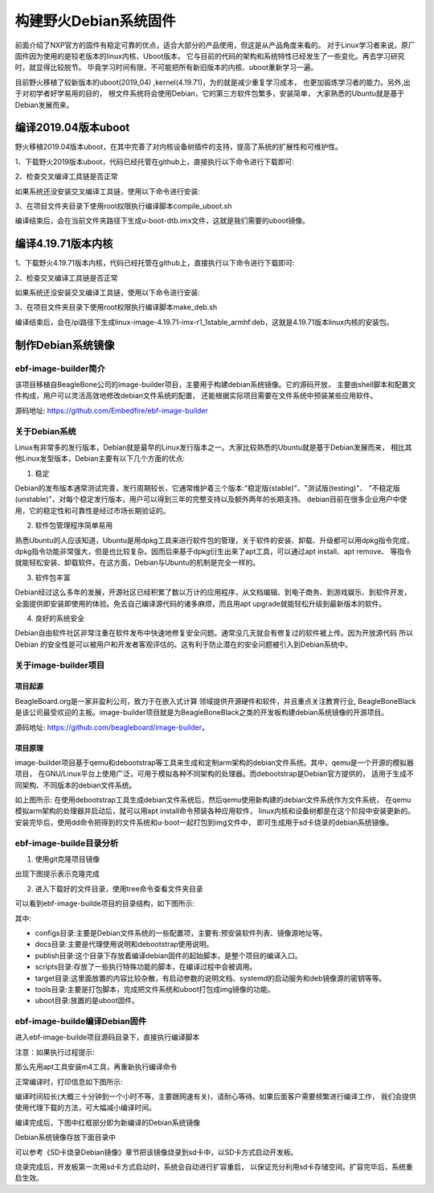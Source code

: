 .. vim: syntax=rst

构建野火Debian系统固件
------------------------

前面介绍了NXP官方的固件有稳定可靠的优点，适合大部分的产品使用，但这是从产品角度来看的。
对于Linux学习者来说，原厂固件因为使用的是较老版本的linux内核、Uboot版本，
它与目前的代码的架构和系统特性已经发生了一些变化。再去学习研究时，就显得比较脱节。
毕竟学习时间有限，不可能把所有新旧版本的内核、uboot重新学习一遍。

目前野火移植了较新版本的uboot(2019_04) ,kernel(4.19.71)，为的就是减少重复学习成本，
也更加锻炼学习者的能力。另外,出于对初学者好学易用的目的，
根文件系统将会使用Debian，它的第三方软件包繁多，安装简单，
大家熟悉的Ubuntu就是基于Debian发展而来。


编译2019.04版本uboot
============================

野火移植2019.04版本uboot，在其中完善了对内核设备树插件的支持，提高了系统的扩展性和可维护性。

1、下载野火2019版本uboot，代码已经托管在github上，直接执行以下命令进行下载即可:

.. code-block:: sh
   :emphasize-lines: 1
   :linenos:

   git clone https://github.com/Embedfire/ebf-buster-uboot.git

2、检查交叉编译工具链是否正常

.. code-block:: sh
   :emphasize-lines: 1
   :linenos:

   arm-none-eabi-gcc -v
   # 输出
   gcc version 6.3.1 20170620 (15:6.3.1+svn253039-1build1)

如果系统还没安装交叉编译工具链，使用以下命令进行安装:

.. code-block:: sh
   :emphasize-lines: 1
   :linenos:

   sudo apt-get install gcc-arm-none-eabi

3、在项目文件夹目录下使用root权限执行编译脚本compile_uboot.sh

.. code-block:: sh
   :emphasize-lines: 1
   :linenos:

   sudo ./compile_uboot.sh

编译结束后，会在当前文件夹路径下生成u-boot-dtb.imx文件，这就是我们需要的uboot镜像。

编译4.19.71版本内核
=========================

1、下载野火4.19.71版本内核，代码已经托管在github上，直接执行以下命令进行下载即可:

.. code-block:: sh
   :emphasize-lines: 1
   :linenos:

   git clone https://github.com/Embedfire/ebf-buster-linux.git

2、检查交叉编译工具链是否正常

.. code-block:: sh
   :emphasize-lines: 1
   :linenos:

   arm-none-eabi-gcc -v
   # 输出
   gcc version 6.3.1 20170620 (15:6.3.1+svn253039-1build1)

如果系统还没安装交叉编译工具链，使用以下命令进行安装:

.. code-block:: sh
   :emphasize-lines: 1
   :linenos:

   sudo apt-get install gcc-arm-none-eabi

3、在项目文件夹目录下使用root权限执行编译脚本make_deb.sh

.. code-block:: sh
   :emphasize-lines: 1
   :linenos:

   sudo ./make_deb.sh

编译结束后，会在/pi路径下生成linux-image-4.19.71-imx-r1_1stable_armhf.deb，这就是4.19.71版本linux内核的安装包。


制作Debian系统镜像
=============================

ebf-image-builder简介
~~~~~~~~~~~~~~~~~~~~~~~

该项目移植自BeagleBone公司的image-builder项目，主要用于构建debian系统镜像。它的源码开放，
主要由shell脚本和配置文件构成，用户可以灵活高效地修改debian文件系统的配置，
还能根据实际项目需要在文件系统中预装某些应用软件。

源码地址: https://github.com/Embedfire/ebf-image-builder

关于Debian系统
~~~~~~~~~~~~~~

Linux有非常多的发行版本，Debian就是最早的Linux发行版本之一。大家比较熟悉的Ubuntu就是基于Debian发展而来，
相比其他Linux发型版本，Debian主要有以下几个方面的优点:

1.  稳定

Debian的发布版本通常测试完善，发行周期较长，它通常维护着三个版本:"稳定版(stable)"、"测试版(testing)"、
"不稳定版(unstable)"，对每个稳定发行版本，用户可以得到三年的完整支持以及额外两年的长期支持。
debian目前在很多企业用户中使用，它的稳定性和可靠性是经过市场长期验证的。

2.  软件包管理程序简单易用

熟悉Ubuntu的人应该知道，Ubuntu是用dpkg工具来进行软件包的管理，关于软件的安装、卸载、升级都可以用dpkg指令完成，
dpkg指令功能非常强大，但是也比较复杂。因而后来基于dpkg衍生出来了apt工具，可以通过apt install、apt remove、
等指令就能轻松安装、卸载软件。在这方面，Debian与Ubuntu的机制是完全一样的。

3.  软件包丰富

Debian经过这么多年的发展，开源社区已经积累了数以万计的应用程序，从文档编辑、到电子商务、到游戏娱乐、到软件开发，
全面提供即安装即使用的体验。免去自己编译源代码的诸多麻烦，而且用apt upgrade就能轻松升级到最新版本的软件。

4.  良好的系统安全

Debian自由软件社区非常注重在软件发布中快速地修复安全问题。通常没几天就会有修复过的软件被上传。因为开放源代码
所以 Debian 的安全性是可以被用户和开发者客观评估的。这有利于防止潜在的安全问题被引入到Debian系统中。



关于image-builder项目
~~~~~~~~~~~~~~~~~~~~~

项目起源
""""""""

BeagleBoard.org是一家非盈利公司，致力于在嵌入式计算 领域提供开源硬件和软件，并且重点关注教育行业,
BeagleBoneBlack是该公司最受欢迎的主板。image-builder项目就是为BeagleBoneBlack之类的开发板构建debian系统镜像的开源项目。

源码地址: https://github.com/beagleboard/image-builder。

项目原理
"""""""""

image-builder项目基于qemu和debootstrap等工具来生成和定制arm架构的debian文件系统。其中，qemu是一个开源的模拟器项目，
在GNU/Linux平台上使用广泛，可用于模拟各种不同架构的处理器。而debootstrap是Debian官方提供的，
适用于生成不同架构、不同版本的debian文件系统。

.. image:: media/image-builder_analyze.png
   :align: center
   :alt: image-builder项目分析

如上图所示:
在使用debootstrap工具生成debian文件系统后，然后qemu使用新构建的debian文件系统作为文件系统，
在qemu模拟arm架构的处理器并启动后，就可以用apt install命令预装各种应用软件，
linux内核和设备树都是在这个阶段中安装更新的。安装完毕后，使用dd命令把得到的文件系统和u-boot一起打包到img文件中，
即可生成用于sd卡烧录的debian系统镜像。

ebf-image-builde目录分析
~~~~~~~~~~~~~~~~~~~~~

1.  使用git克隆项目镜像

.. code-block:: sh
   :emphasize-lines: 1
   :linenos:

    git clone https://github.com/Embedfire/ebf-image-builder.git

出现下图提示表示克隆完成

.. image:: media/git_clone_finish.png
   :align: center
   :alt: git克隆完成

2.  进入下载好的文件目录，使用tree命令查看文件夹目录

.. code-block:: sh
   :emphasize-lines: 2
   :linenos:

   cd ebf-image-builder
   tree -L 1

可以看到ebf-image-builde项目的目录结构，如下图所示:

.. image:: media/ebf-image-builder_list.png
   :align: center
   :alt: ebf-image-builde目录

其中:

- configs目录:主要是Debian文件系统的一些配置项，主要有:预安装软件列表、镜像源地址等。
- docs目录:主要是代理使用说明和debootstrap使用说明。
- publish目录:这个目录下存放着编译debian固件的起始脚本，是整个项目的编译入口。
- scripts目录:存放了一些执行特殊功能的脚本，在编译过程中会被调用。
- target目录:这里面放置的内容比较杂散，有启动参数的说明文档、systemd的启动服务和deb镜像源的密钥等等。
- tools目录:主要是打包脚本，完成把文件系统和uboot打包成img镜像的功能。
- uboot目录:放置的是uboot固件。

ebf-image-builde编译Debian固件
~~~~~~~~~~~~~~~~~~~~~~~~~~~~~~

进入ebf-image-builde项目源码目录下，直接执行编译脚本

.. code-block:: sh
   :emphasize-lines: 2
   :linenos:

   cd ebf-image-builder
   sudo ./publish/seeed-imx-stable.sh

注意：如果执行过程提示:

.. code-block:: sh
   :emphasize-lines: 2
   :linenos:

    m4: 未找到命令

那么先用apt工具安装m4工具，再重新执行编译命令

.. code-block:: sh
   :emphasize-lines: 2
   :linenos:

   sudo apt install m4 -y
   sudo ./publish/seeed-imx-stable.sh

正常编译时，打印信息如下图所示:

.. image:: media/building_debian_start.png
   :align: center
   :alt: 开始编译debian

编译时间较长(大概三十分钟到一个小时不等，主要跟网速有关)，请耐心等待。如果后面客户需要频繁进行编译工作，
我们会提供使用代理下载的方法，可大幅减小编译时间。

编译完成后，下图中红框部分即为新编译的Debian系统镜像

.. image:: media/building_debian_end.png
   :align: center
   :alt: 编译debian结束

Debian系统镜像存放下面目录中

.. code-block:: sh
   :emphasize-lines: 2
   :linenos:

    ebf-image-builder/deploy/debian-buster-console-armhf##日期 
    
可以参考《SD卡烧录Debian镜像》章节把该镜像烧录到sd卡中，以SD卡方式启动开发板。

烧录完成后，开发板第一次用sd卡方式启动时，系统会自动进行扩容重启，
以保证充分利用sd卡存储空间。扩容完毕后，系统重启生效。

